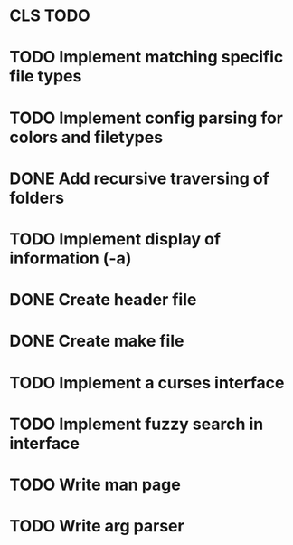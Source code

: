 * CLS TODO
* TODO Implement matching specific file types
* TODO Implement config parsing for colors and filetypes
* DONE Add recursive traversing of folders
* TODO Implement display of information (-a)
* DONE Create header file
* DONE Create make file
* TODO Implement a curses interface
* TODO Implement fuzzy search in interface
* TODO Write man page
* TODO Write arg parser

